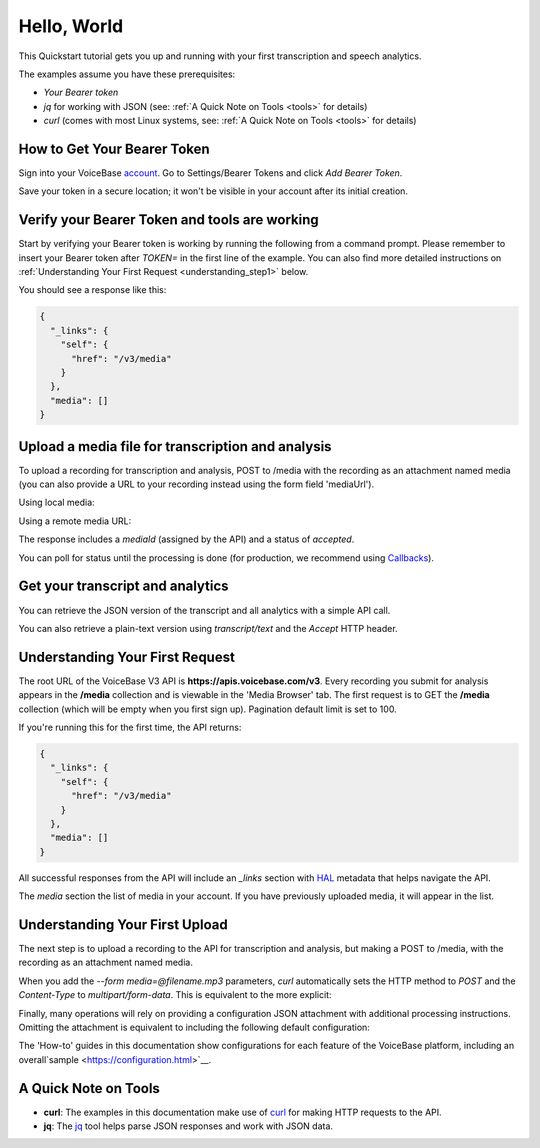 Hello, World
============

This Quickstart tutorial gets you up and running with your first transcription and speech analytics.


The examples assume you have these prerequisites:

- *Your Bearer token* 
- *jq* for working with JSON (see: :ref:`A Quick Note on Tools <tools>` for details)
- *curl* (comes with most Linux systems, see: :ref:`A Quick Note on Tools <tools>` for details)

.. _token:

How to Get Your Bearer Token
----------------------------

Sign into your VoiceBase `account <https://app.voicebase.com>`__.
Go to Settings/Bearer Tokens and click *Add Bearer Token*.

.. image:: /_static/BearerToken.png
   :width: 550

Save your token in a secure location; it won't be visible in your account after its initial creation.

Verify your Bearer Token and tools are working
----------------------------------------------

Start by verifying your Bearer token is working by running the following from a command prompt. Please remember to insert your Bearer token after *TOKEN=* in the first line of the example. You can also find more detailed instructions on :ref:`Understanding Your First Request <understanding_step1>` below.

.. code-block:: sh
  :linenos:
  :emphasize-lines: 3

  export TOKEN= # Insert your VoiceBase Bearer token after TOKEN=

  curl https://apis.voicebase.com/v3/media \
    --header "Authorization: Bearer TOKEN" \
    | jq

You should see a response like this:

.. code-block:: json

  {
    "_links": {
      "self": {
        "href": "/v3/media"
      }
    },
    "media": []
  }

Upload a media file for transcription and analysis
--------------------------------------------------

To upload a recording for transcription and analysis, POST to /media with the recording as an attachment named media (you can also provide a URL to your recording instead using the form field 'mediaUrl').

Using local media:

.. code-block:: sh
  :linenos:
  :emphasize-lines: 2

  curl https://apis.voicebase.com/v3/media \
    --form 'media=@hello-world.mp3' \
    --header "Authorization: Bearer ${TOKEN}" \
    | tee media-post.json \
    | jq .

Using a remote media URL:

.. code-block:: sh
  :linenos:
  :emphasize-lines: 2

  curl https://apis.voicebase.com/v3/media \
    --form 'mediaUrl=http://myServer.com/mediaFile.mp3' \
    --header "Authorization: Bearer ${TOKEN}" \
    | tee media-post.json \
    | jq .



The response includes a *mediaId* (assigned by the API) and a status of *accepted*.

.. code-block:: json
  :emphasize-lines: 7

  {
    "_links": {
      "self": {
        "href": "/v3/media/10827f19-7574-4b54-bf9d-9387999eb5ec"
      },
      "progress": {
        "href": "/v3/media/10827f19-7574-4b54-bf9d-9387999eb5ec/progress"
      },
      "metadata": {
        "href": "/v3/media/10827f19-7574-4b54-bf9d-9387999eb5ec/metadata"
      }
    },
    "mediaId": "10827f19-7574-4b54-bf9d-9387999eb5ec",
    "status": "accepted",
    "dateCreated": "2021-04-22T18:23:02Z",
    "dateFinished": "2021-04-22T18:23:58Z",
    "mediaContentType": "audio/mp3",
    "length": 10031,
    "metadata": {}
  }

You can poll for status until the processing is done (for production, we recommend using `Callbacks <callbacks.html>`__).

.. code-block:: sh
  :linenos:
  :emphasize-lines: 7

  export MEDIA_ID=$( cat media-post.json | jq --raw-output .mediaId )
  export STATUS=$( cat media-post.json | jq --raw-output .status )

  while [[ ${STATUS} != 'finished' && ${STATUS} != 'failed' ]]; do
    sleep 1
    STATUS=$(
      curl https://apis.voicebase.com/v3/media/${MEDIA_ID}/progress \
        --header "Authorization: Bearer ${TOKEN}" \
        | jq --raw-output .progress.status
    )
    echo "Got status: ${STATUS} for mediaId: ${MEDIA_ID} on $( date )"
  done

Get your transcript and analytics
---------------------------------

You can retrieve the JSON version of the transcript and all analytics with a simple API call.

.. code-block:: sh
  :linenos:
  :emphasize-lines: 1

  curl https://apis.voicebase.com/v3/media/${MEDIA_ID}/transcript \
    --header "Authorization: Bearer ${TOKEN}" \
    | jq .

You can also retrieve a plain-text version using *transcript/text* and the *Accept* HTTP header.

.. code-block:: sh
  :linenos:
  :emphasize-lines: 1-2

  curl https://apis.voicebase.com/v3/media/${MEDIA_ID}/transcript/text \
    --header 'Accept: text/plain' \
    --header "Authorization: Bearer ${TOKEN}"


.. _understanding_step1:

Understanding Your First Request
--------------------------------

The root URL of the VoiceBase V3 API is **https://apis.voicebase.com/v3**. Every recording you submit for analysis appears in the **/media** collection and is viewable in the 'Media Browser' tab. The first request is to GET the **/media** collection (which will be empty when you first sign up). Pagination default limit is set to 100. 

.. code-block:: sh
  :linenos:

  export TOKEN= # Insert your VoiceBase Bearer token after TOKEN=

  curl https://apis.voicebase.com/v3/media?limit=10 \
    --header "Authorization: Bearer ${TOKEN:?'(hint: insert your token after export TOKEN=)'}" \
    | jq

If you're running this for the first time, the API returns:

.. code-block:: json

  {
    "_links": {
      "self": {
        "href": "/v3/media"
      }
    },
    "media": []
  }

All successful responses from the API will include an *_links* section with `HAL`_ metadata that helps navigate the API.

.. _HAL: https://en.wikipedia.org/wiki/Hypertext_Application_Language

.. code-block:: json
   :emphasize-lines: 2

  {
    "_links": { }
  }

The *media* section the list of media in your account. If you have previously uploaded media, it will appear in the list.

.. code-block:: json
  :emphasize-lines: 2

  {
    "media": []
  }

Understanding Your First Upload
-------------------------------

The next step is to upload a recording to the API for transcription and analysis, but making a POST to /media, with the recording as an attachment named media.

.. code-block:: sh
  :linenos:
  :emphasize-lines: 2

  curl https://apis.voicebase.com/v3/media \
    --form media=@hello-world.mp3 \
    --header "Authorization: Bearer ${TOKEN}" \
    | jq

When you add the *--form media=@filename.mp3* parameters, *curl* automatically sets the HTTP method to *POST* and the *Content-Type* to *multipart/form-data*. This is equivalent to the more explicit:

.. code-block:: sh
  :linenos:
  :emphasize-lines: 4-5

  curl https://apis.voicebase.com/v3/media \
    --form media=@hello-world.mp3 \
    --header "Authorization: Bearer ${TOKEN}" \
    --request POST \
    --header "Content-Type: multipart/form-data" \
    | jq

Finally, many operations will rely on providing a configuration JSON attachment with additional processing instructions. Omitting the attachment is equivalent to including the following default configuration:

.. code-block:: sh
  :linenos:
  :emphasize-lines: 3

  curl https://apis.voicebase.com/v3/media \
    --form media=@hello-world.mp3 \
    --form configuration='{}' \
    --header "Authorization: Bearer ${TOKEN}" \
    | jq

The 'How-to' guides in this documentation show configurations for each feature of the VoiceBase platform, including an overall`sample <https://configuration.html>`__.

.. _tools:

A Quick Note on Tools
---------------------

- **curl**: The examples in this documentation make use of `curl`_ for making HTTP requests to the API.
- **jq**: The `jq`_ tool helps parse JSON responses and work with JSON data.

.. _curl: https://curl.haxx.se/docs/manpage.html
.. _jq: http://stedolan.github.io/jq/



